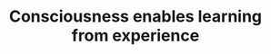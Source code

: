 :PROPERTIES:
:ID:       20210627T195209.095372
:END:
#+TITLE: Consciousness enables learning from experience

